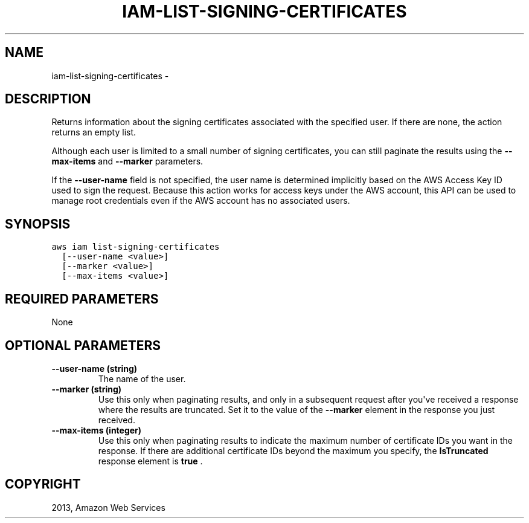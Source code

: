 .TH "IAM-LIST-SIGNING-CERTIFICATES" "1" "March 11, 2013" "0.8" "aws-cli"
.SH NAME
iam-list-signing-certificates \- 
.
.nr rst2man-indent-level 0
.
.de1 rstReportMargin
\\$1 \\n[an-margin]
level \\n[rst2man-indent-level]
level margin: \\n[rst2man-indent\\n[rst2man-indent-level]]
-
\\n[rst2man-indent0]
\\n[rst2man-indent1]
\\n[rst2man-indent2]
..
.de1 INDENT
.\" .rstReportMargin pre:
. RS \\$1
. nr rst2man-indent\\n[rst2man-indent-level] \\n[an-margin]
. nr rst2man-indent-level +1
.\" .rstReportMargin post:
..
.de UNINDENT
. RE
.\" indent \\n[an-margin]
.\" old: \\n[rst2man-indent\\n[rst2man-indent-level]]
.nr rst2man-indent-level -1
.\" new: \\n[rst2man-indent\\n[rst2man-indent-level]]
.in \\n[rst2man-indent\\n[rst2man-indent-level]]u
..
.\" Man page generated from reStructuredText.
.
.SH DESCRIPTION
.sp
Returns information about the signing certificates associated with the specified
user. If there are none, the action returns an empty list.
.sp
Although each user is limited to a small number of signing certificates, you can
still paginate the results using the \fB\-\-max\-items\fP and \fB\-\-marker\fP
parameters.
.sp
If the \fB\-\-user\-name\fP field is not specified, the user name is determined
implicitly based on the AWS Access Key ID used to sign the request. Because this
action works for access keys under the AWS account, this API can be used to
manage root credentials even if the AWS account has no associated users.
.SH SYNOPSIS
.sp
.nf
.ft C
aws iam list\-signing\-certificates
  [\-\-user\-name <value>]
  [\-\-marker <value>]
  [\-\-max\-items <value>]
.ft P
.fi
.SH REQUIRED PARAMETERS
.sp
None
.SH OPTIONAL PARAMETERS
.INDENT 0.0
.TP
.B \fB\-\-user\-name\fP  (string)
The name of the user.
.TP
.B \fB\-\-marker\fP  (string)
Use this only when paginating results, and only in a subsequent request after
you\(aqve received a response where the results are truncated. Set it to the
value of the \fB\-\-marker\fP element in the response you just received.
.TP
.B \fB\-\-max\-items\fP  (integer)
Use this only when paginating results to indicate the maximum number of
certificate IDs you want in the response. If there are additional certificate
IDs beyond the maximum you specify, the \fBIsTruncated\fP response element is
\fBtrue\fP .
.UNINDENT
.SH COPYRIGHT
2013, Amazon Web Services
.\" Generated by docutils manpage writer.
.

